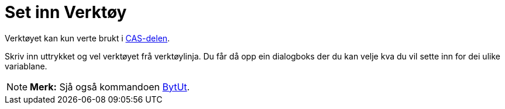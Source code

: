 = Set inn Verktøy
:page-en: tools/Substitute
ifdef::env-github[:imagesdir: /nn/modules/ROOT/assets/images]

Verktøyet kan kun verte brukt i xref:/CAS_delen.adoc[CAS-delen].

Skriv inn uttrykket og vel verktøyet frå verktøylinja. Du får då opp ein dialogboks der du kan velje kva du vil sette
inn for dei ulike variablane.

[NOTE]
====

*Merk:* Sjå også kommandoen xref:/commands/BytUt.adoc[BytUt].

====
